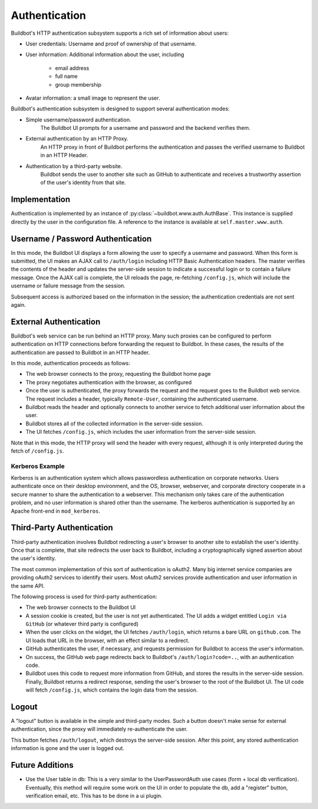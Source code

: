 Authentication
==============

Buildbot's HTTP authentication subsystem supports a rich set of information about users:

* User credentials: Username and proof of ownership of that username.
* User information: Additional information about the user, including

    * email address
    * full name
    * group membership

* Avatar information: a small image to represent the user.

Buildbot's authentication subsystem is designed to support several authentication modes:

* Simple username/password authentication.
    The Buildbot UI prompts for a username and password and the backend verifies them.

* External authentication by an HTTP Proxy.
    An HTTP proxy in front of Buildbot performs the authentication and passes the verified username to Buildbot in an HTTP Header.

* Authentication by a third-party website.
    Buildbot sends the user to another site such as GitHub to authenticate and receives a trustworthy assertion of the user's identity from that site.

Implementation
--------------

Authentication is implemented by an instance of :py:class:`~buildbot.www.auth.AuthBase`.
This instance is supplied directly by the user in the configuration file.
A reference to the instance is available at ``self.master.www.auth``.

Username / Password Authentication
----------------------------------

In this mode, the Buildbot UI displays a form allowing the user to specify a username and password.
When this form is submitted, the UI makes an AJAX call to ``/auth/login`` including HTTP Basic Authentication headers.
The master verifies the contents of the header and updates the server-side session to indicate a successful login or to contain a failure message.
Once the AJAX call is complete, the UI reloads the page, re-fetching ``/config.js``, which will include the username or failure message from the session.

Subsequent access is authorized based on the information in the session; the authentication credentials are not sent again.

External Authentication
-----------------------

Buildbot's web service can be run behind an HTTP proxy.
Many such proxies can be configured to perform authentication on HTTP connections before forwarding the request to Buildbot.
In these cases, the results of the authentication are passed to Buildbot in an HTTP header.

In this mode, authentication proceeds as follows:

* The web browser connects to the proxy, requesting the Buildbot home page
* The proxy negotiates authentication with the browser, as configured
* Once the user is authenticated, the proxy forwards the request and the request goes to the Buildbot web service.
  The request includes a header, typically ``Remote-User``, containing the authenticated username.
* Buildbot reads the header and optionally connects to another service to fetch additional user information about the user.
* Buildbot stores all of the collected information in the server-side session.
* The UI fetches ``/config.js``, which includes the user information from the server-side session.

Note that in this mode, the HTTP proxy will send the header with every request, although it is only interpreted during the fetch of ``/config.js``.

Kerberos Example
~~~~~~~~~~~~~~~~

Kerberos is an authentication system which allows passwordless authentication on corporate networks.
Users authenticate once on their desktop environment, and the OS, browser, webserver, and corporate directory cooperate in a secure manner to share the authentication to a webserver.
This mechanism only takes care of the authentication problem, and no user information is shared other than the username.
The kerberos authentication is supported by an Apache front-end in ``mod_kerberos``.

Third-Party Authentication
--------------------------

Third-party authentication involves Buildbot redirecting a user's browser to another site to establish the user's identity.
Once that is complete, that site redirects the user back to Buildbot, including a cryptographically signed assertion about the user's identity.

The most common implementation of this sort of authentication is oAuth2.
Many big internet service companies are providing oAuth2 services to identify their users.
Most oAuth2 services provide authentication and user information in the same API.

The following process is used for third-party authentication:

* The web browser connects to the Buildbot UI
* A session cookie is created, but the user is not yet authenticated.
  The UI adds a widget entitled ``Login via GitHub`` (or whatever third party is configured)
* When the user clicks on the widget, the UI fetches ``/auth/login``, which returns a bare URL on ``github.com``.
  The UI loads that URL in the browser, with an effect similar to a redirect.
* GitHub authenticates the user, if necessary, and requests permission for Buildbot to access the user's information.
* On success, the GitHub web page redirects back to Buildbot's ``/auth/login?code=..``, with an authentication code.
* Buildbot uses this code to request more information from GitHub, and stores the results in the server-side session.
  Finally, Buildbot returns a redirect response, sending the user's browser to the root of the Buildbot UI.
  The UI code will fetch ``/config.js``, which contains the login data from the session.

Logout
------

A "logout" button is available in the simple and third-party modes.
Such a button doesn't make sense for external authentication, since the proxy will immediately re-authenticate the user.

This button fetches ``/auth/logout``, which destroys the server-side session.
After this point, any stored authentication information is gone and the user is logged out.

Future Additions
----------------

* Use the User table in db: This is a very similar to the UserPasswordAuth use cases (form + local db verification). Eventually, this method will require some work on the UI in order to populate the db, add a "register" button, verification email, etc. This has to be done in a ui plugin.
